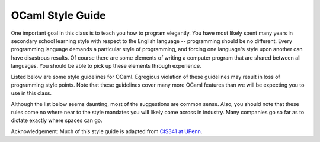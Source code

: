 
.. _codestyle:

OCaml Style Guide
=================

One important goal in this class is to teach you how to program elegantly. You have most likely spent many years in secondary school learning style with respect to the English language -- programming should be no different. Every programming language demands a particular style of programming, and forcing one language's style upon another can have disastrous results. Of course there are some elements of writing a computer program that are shared between all languages. You should be able to pick up these elements through experience.

Listed below are some style guidelines for OCaml.  Egregious violation of these guidelines may result in loss of programming style points. Note that these guidelines cover many more OCaml features than we will be expecting you to use in this class.

Although the list below seems daunting, most of the suggestions are common sense. Also, you should note that these rules come no where near to the style mandates you will likely come across in industry.  Many companies go so far as to dictate exactly where spaces can go.

Acknowledgement: Much of this style guide is adapted from `CIS341 at UPenn <https://www.cis.upenn.edu/~cis341/20sp/programming_style.shtml>`_.

.. raw:: html

 <embed>
 <style>
 table, th, td {
   border: 1px solid black;
   border-collapse: collapse;
 }
 th, td {
   padding: 5px;
   text-align: left;    
 }
 
  tt {
     font-family: monospace;
 }
 /* For formatting code examples */

 pre {
     font-family: monospace;
 }    

 pre.code {
     width: 95%;
     max-width: 80em;
     color: var(--Color--code-fg);
     background-color: var(--Color--code-bg);
     display: block;
     margin: 15px auto;
     padding: 10px;
     border: 1px solid var(--Color--code-border);
 }

 pre.error {
     color: var(--Color--code-error);
 }
 </style>

 
 <p style="margin-bottom: 0px;"><b>File Submission Requirements:</b></p>
 <ol style="margin-top: 0px;">
   <li><a href="#1">Code must compile</a></li>
   <li><a href="#2">80 column limit</a></li>
   <li><a href="#3">No tab characters</a></li>
 </ol></p>
 <p style="margin-bottom: 0px;"><b>Commenting:</b></p>
 <ol  start="4" style="margin-top: 0px;">
   <li><a href="#4">Comments go above the code they reference</a></li>
   <li><a href="#5">Avoid useless comments</a></li>
   <li><a href="#6">Avoid over-commenting</a></li>
   <li><a href="#7">Line breaks</a></li>
   <li><a href="#8">Proper multi-line commenting</a></li>
 </ol>
 </p>
 <p style="margin-bottom: 0px;"><b>Naming and Declarations:</b></p>
 <ol start="9" style="margin-top: 0px;">
   <li><a href="#9">Use meaningful names</a></li>
   <li><a href="#10">Naming conventions</a></li>
   <li><a href="#11">Type annotations</a></li>
   <li><a href="#12">Avoid global mutable variables</a></li>
   <li><a href="#13">When to rename variables</a></li>
   <li><a href="#14">Order of declarations in a structure</a></li>
 </ol>
 </p>
 <p style="margin-bottom: 0px;"><b>Indentation:</b></p>
 <ol start="15" style="margin-top: 0px;">
   <li><a href="#15">Indent two spaces at a time</a></li>
   <li><a href="#16">Indenting nested <tt>let</tt> expressions</a></li>
   <li><a href="#17">Indenting <tt>match</tt> expressions</a></li>
   <li><a href="#18">Indenting <tt>if</tt> expressions</a></li>
   <li><a href="#19">Indenting comments</a></li>
 </ol>
 </p>
 <p style="margin-bottom: 0px;"><b>Using Parentheses:</b></p>
 <ol start="20" style="margin-top: 0px;">
   <li><a href="#20">Parenthesize to help indentation</a></li>
   <li><a href="#21">Wrap match expressions with parenthesis</a></li>
   <li><a href="#22">Over parenthesizing</a></li>
 </ol>
 </p>
 <p style="margin-bottom: 0px;"><b>Pattern Matching:</b></p>
 <ol start="23" style="margin-top: 0px;">
   <li><a href="#23">No incomplete pattern matches</a></li>
   <li><a href="#24">Pattern match in the function arguments when possible</a></li>
   <li><a href="#25">Function arguments should not use values for patterns</a></li>
   <li><a href="#26">Avoid using too many projections</a></li>
   <li><a href="#27">Pattern match with as few match expressions as necessary</a></li>
   <li><a href="#28">Don't use <tt>List.hd</tt>, <tt>List.tl</tt>, or <tt>List.nth</tt></a></li>
 </ol>
 </p>
 <p style="margin-bottom: 0px;"><b>Code Factoring:</b></p>
 <ol start="29" style="margin-top: 0px;">
   <li><a href="#29">Don't let expressions take up multiple lines</a></li>
   <li><a href="#30">Breakup large functions into smaller functions</a></li>
   <li><a href="#31">Over-factoring code</a></li>
 </ol>
 </p>
 <p style="margin-bottom: 0px;"><b>Verbosity:</b></p>
 <ol start="32" style="margin-top: 0px;">
   <li><a href="#32">Don't rewrite existing code</a></li>
   <li><a href="#33">Misusing <tt>if</tt> expressions</a></li>
   <li><a href="#34">Misusing <tt>match</tt> expressions</a></li>
   <li><a href="#35">Other common misuses</a></li>
   <li><a href="#36">Don't rewrap functions</a></li>
   <li><a href="#37">Avoid computing values twice</a></li>
 </ol>
 <hr>
 <h3>File Submission Requirements</h3>
 <ol start="1">
   <li><a name="1"></a><b>Code Must Compile:</b> Any code you submit <b>must</b>
     compile.  If it does not compile, we won't grade the project and
     you will lose all the points for the project. You should treat any
     compiler warnings as errors.</li>

   <li><a name="2"></a><b>80 Column Limit:</b> No line of code should have more than
     80 columns.  Using more than 80 columns causes your code to wrap around
     to the next line which is devastating for readability.
     Ensuring that all your lines fall within the 80 column limit
     is not something you should do when you have finished programming.</li>

   <li><a name="3"></a><b>No Tab Characters:</b> Do not use the tab character
     (0x09).  Instead, use spaces to control indenting.  Eclipse
     provides good tab stops by default. The Emacs
     package from the OCaml website avoids using tabs (with the exception of pasting
     text from the clipboard or kill ring).  When in ml-mode, Emacs
     uses the <tt>TAB</tt> key to control indenting instead of inserting the tab
     character.</li>
 </ol>
 <h3>Commenting</h3>
 <ol start="4">
   <li><a name="4"></a><b>Comments Go Above the Code They Reference:</b> Consider
     the following:
     <div style="margin-left: 25px;">
       <pre style="margin-top: 0px; margin-bottom: 0px;">let sum = List.fold_left (+) 0
 <span class="comment">(* Sums a list of integers. *)</span>

 <span class="comment">(* Sums a list of integers. *)</span>
 let sum = List.fold_left (+) 0</pre>
     </div>
     The latter is the better style, although you may find some source
     code that uses the first.  We require that you use
     the latter.</li>
 </ol>
 <ol start="5">
   <li><a name="5"></a><b>Avoid Useless Comments:</b> Comments that merely repeat
     the code it references or state the obvious are a travesty to
     programmers.  Comments should state the invariants, the non-obvious, or
     any references that have more information about the code.</li>
 </ol>
 <ol start="6">
   <li><a name="6"></a><b>Avoid Over-commenting:</b> Incredibly long comments are
     not very useful.  Long comments should only appear at the top of a file
     -- here you should explain the overall design of the code and reference any
     sources that have more information about the algorithms or data
     structures.  All other comments in the file should be as short as
     possible, after all brevity is the soul of wit.  Most often the best
     place for any comment is just before a function declaration.  Rarely
     should you need to comment within a function -- variable naming should be
     enough.</li>
 </ol>
 <ol start="7">
   <li><a name="7"></a><b>Line Breaks:</b> Obviously the best way to stay within
     the 80 character limit imposed by the rule above is pressing the enter key
     every once and a while.  Empty lines should be included
     between value declarations within a <tt>struct</tt> block, especially
     between function declarations.  Often it is not necessary to have empty
     lines between other declarations unless you are separating the different
     types of declarations (such as structures, types, exceptions and
     values).  Unless function declarations within a <tt>let</tt> block are
     long, there should be no empty lines within a <tt>let</tt> block. There should
     never be an empty line within an expression.</li>
 </ol>
 <ol start="8">
   <li><a name="8"></a><b>Proper Multi-line Commenting:</b> When comments are
     printed on paper, the reader lacks the advantage of color highlighting
     performed by an editor such as Emacs.  This makes it important for you
     to distinguish comments from code.  When a comment extends beyond one
     line, it should be preceded with a <tt>*</tt> similar to the following:
     <div style="margin-left: 25px;">
       <pre style="margin-top: 0px;"><span class="comment">(* This is one of those rare but long comments
  * that need to span multiple lines because
  * the code is unusually complex and requires
  * extra explanation. *)</span>
 let complicatedFunction () = ...</pre>
     </div>
   </li>
 </ol>
 <h3>Naming and Declarations</h3>
 <ol start="9">
   <li><a name="9"></a><b>Use Meaningful Names:</b> Variable names should
     describe what they are for.  Distinguishing what a variable references
     is best done by following a particular naming convention (see suggestion
     below).  Variable names should be words or combinations of words. 
     Cases where variable names can be one letter are in a short let
     blocks.  Often it is the case that a function used in a fold, filter,
     or map is bound to the name <tt>f</tt>.  Here is an example for short
     variable names:
     <div style="margin-left: 25px;">
       <pre style="margin-top: 0px;"><span class="keyword"> let d = Unix.localtime (Unix.time ()) in<br> let m = d.Unix.tm_min in<br> let s = d.Unix.tm_min in<br> let f n = (n mod 3) = 0 in<br>	  List.filter f [m;s]</span></pre>
     </div>
   </li>
 </ol>

 <ol start="10">
   <li><a name="10"></a><b>Naming Conventions:</b> The following are
   the naming guidelines that are followed by the OCaml library; try to
   follow similar conventions:
     <div style="margin-left: 25px;">
       <table cellspacing="0" style="border: 0.5pt solid black;">
         <col>
         <col width="10">
         <col>
         <col width="10">
         <col>
         <tbody><tr style="background-color: silver; color: black;">
           <td style="border-bottom: 0.5pt solid black;" valign="top"><b>Token</b></td>
           <td style="border-bottom: 0.5pt solid black;" valign="top"> </td>
           <td style="border-bottom: 0.5pt solid black;" valign="top"><b>Convention</b></td>
           <td style="border-bottom: 0.5pt solid black;" valign="top"> </td>
           <td style="border-bottom: 0.5pt solid black;" valign="top"><b>Example</b></td>
         </tr>
         <tr>
           <td style="border-bottom: 0.5pt solid black;" valign="top"><i>Variables
               and functions</i></td>
           <td style="border-bottom: 0.5pt solid black;" valign="top"> </td>
           <td style="border-bottom: 0.5pt solid black;" valign="top">Symbolic
             or initial lower case. Use underscores for multiword names:</td>
           <td style="border-bottom: 0.5pt solid black;" valign="top"> </td>
           <td style="border-bottom: 0.5pt solid black;" valign="top"><tt>get_item</tt></td>
         </tr>
         <tr>
           <td style="border-bottom: 0.5pt solid black;" valign="top"><i>Constructors</i></td>
           <td style="border-bottom: 0.5pt solid black;" valign="top"> </td>
           <td style="border-bottom: 0.5pt solid black;" valign="top">Initial upper
             case.  Use embedded caps for multiword names.  Historic
             exceptions are <tt>true</tt>, and <tt>false</tt>. 
             Rarely are symbolic names like <tt>::</tt> used.</td>
           <td style="border-bottom: 0.5pt solid black;" valign="top"> </td>
           <td style="border-bottom: 0.5pt solid black;" valign="top"><tt>Node<br>
             EmptyQueue</tt></td>
         </tr>
         <tr>
           <td style="border-bottom: 0.5pt solid black;" valign="top"><i>Types</i></td>
           <td style="border-bottom: 0.5pt solid black;" valign="top"> </td>
           <td style="border-bottom: 0.5pt solid black;" valign="top">All lower
             case.  Use underscores for multiword names.</td>
           <td style="border-bottom: 0.5pt solid black;" valign="top"> </td>
           <td style="border-bottom: 0.5pt solid black;" valign="top"><tt>priority_queue</tt></td>
         </tr>
         <tr>
           <td style="border-bottom: 0.5pt solid black;" valign="top"><i>Module
               Types</i></td>
           <td style="border-bottom: 0.5pt solid black;" valign="top"> </td>
           <td style="border-bottom: 0.5pt solid black;" valign="top">Initial upper
             case.  Use embedded caps for multiword names.</td>
           <td style="border-bottom: 0.5pt solid black;" valign="top"> </td>
           <td style="border-bottom: 0.5pt solid black;" valign="top"><tt>PriorityQueue</tt></td>
         </tr>
         <tr>
           <td style="border-bottom: 0.5pt solid black;" valign="top"><i>Modules</i></td>
           <td style="border-bottom: 0.5pt solid black;" valign="top"> </td>
           <td style="border-bottom: 0.5pt solid black;" valign="top">Same as
              module type convention.</td>
           <td style="border-bottom: 0.5pt solid black;" valign="top"> </td>
           <td style="border-bottom: 0.5pt solid black;" valign="top"><tt>PriorityQueue</tt></td>
         </tr><tr>
           <td valign="top"><i>Functors</i></td>
           <td valign="top"> </td>
           <td valign="top">Same as module type convention.</td>
           <td valign="top"> </td>
           <td valign="top"><tt>PriorityQueue</tt></td>
       </tr></tbody></table>
     </div>
     These conventions are not enforced by the compiler, though
     violations of the variable/constructor conventions ought to cause warning
     messages because of the danger of a constructor turning into a variable when
     it is misspelled.</li>
 </ol>

 <ol start="11">
   <li><a name="11"></a><b>Type Annotations:</b> Complex or potentially
   ambiguous top-level
   functions and values should be declared with types to aid the reader.  Consider the following:
     <div style="margin-left: 25px;">
       <pre style="margin-top: 0px; margin-bottom: 0px;">
  let get_bit bitidx n =
    let shb = Int32.shift_left 1l bitidx in
    Int32.logand shb n = shb

  let get_bit (bitidx:int) (n:int32):bool =
    let shb = Int32.shift_left 1l bitidx in
    Int32.logand shb n = shb
       </pre>
     </div>
     The latter is considered better. Such type annotations can also
     help significantly when debugging typechecking problems.</li>
 </ol>
 <ol start="12">
   <li><a name="12"></a><b>Avoid Global Mutable Variables:</b> Mutable values
     should be local to closures and almost never declared as a structure's
     value.  Making a mutable value global causes many problems. 
     First, running code that mutates the value cannot be ensured that the value
     is consistent with the algorithm, as it might be modified outside the
     function or by a previous execution of the algorithm.  Second, and more
     importantly, having global mutable values makes it more likely that your
     code is nonreentrant.  Without proper knowledge of the ramifications,
     declaring global mutable values can extend beyond bad style to incorrect
     code.  </li>
 </ol>
 <ol start="13">
   <li><a name="13"></a><b>When to Rename Variables:</b> You should rarely need
     to rename values, in fact this is a sure way to obfuscate code. 
     Renaming a value should be backed up with a very good reason. One instance
     where renaming a variable is common and encouraged is aliasing structures.
     In these cases, other structures used by functions within the current
     structure are aliased to one or two letter variables at the top of the <tt>struct</tt>
     block. This serves two purposes: it shortens the name of the structure and
     it documents the structures you use. Here is an example:
     <div style="margin-left: 25px;">
       <pre style="margin-top: 0px;">
   <span class="keyword">module</span> H = Hashtbl
   <span class="keyword">module</span> L = List
   <span class="keyword">module</span> A = Array
   ...
 </pre>
     </div>
   </li>
 </ol>
 <ol start="14">
   <li><a name="14"></a><b>Order of Declarations in a Structure:</b> When
     declaring elements in a file (or nested module) you first alias the structures
     you intend to use, followed by the types, followed by exceptions, and lastly
     list all
     the value declarations for the structure. Here is an example:
     <div style="margin-left: 25px;">
       <pre style="margin-top: 0px; margin-bottom: 0px;">  modul<span class="keyword">e</span> L = List
   <span class="keyword">type</span> foo = unit
   <span class="keyword">exception</span> InternalError
   let first list = L.nth list 0
 </pre>
     </div>
     Note that every declaration within the structure should be indented the same
     amount.</li>
 </ol>

 <h3>Indenting</h3>
 <ol start="15">
   <li><a name="15"></a><b>Indent Two Spaces at a Time:</b> Most lines that
     indent code should only indent by two spaces more than the previous line of
     code.</li>
   <li><a name="16"></a><b>Indenting nested <tt>let</tt>
   expressions:</b>  Blocks of code that have nested <tt>let</tt>
   expressions should not be indented.

   <br><b>Bad:</b>
    <pre style="margin-top: 0px; margin-bottom: 0px;">
    let x = exp1 in
       let y = exp2 in
         x + y
    </pre>
    <br><b>Good:</b>
    <pre style="margin-top: 0px; margin-bottom: 0px;">
    let x = exp1 in
    let y = exp2 in
      x + y
    </pre>

   <li><a name="17"></a><b>Indenting <tt>match</tt> Expressions:</b> Indent
     similar to the following.
     <div style="margin-left: 25px;">
       <pre style="margin-top: 0px;"><span class="keyword">match</span> expr with
 | pat1 -&gt; ...
 | pat2 -&gt; ...</pre>
     </div>
   </li>
   <li><a name="18"></a><b>Indenting <tt>if</tt> Expressions:</b> Indent similar
     to the following.
     <div style="margin-left: 25px;">
       <pre style="margin-top: 0px;"><span class="keyword">if</span> exp1 <span class="keyword">then</span> exp2              <span class="keyword">if</span> exp1 <span class="keyword">then</span>
 <span class="keyword">else</span> <span class="keyword">if</span> exp3 <span class="keyword">then</span> exp4           exp2
 <span class="keyword">else</span> <span class="keyword">if</span> exp5 <span class="keyword">then</span> exp6         <span class="keyword">else</span> exp3
      <span class="keyword">else</span> exp8

 <span class="keyword">if</span> exp1 <span class="keyword">then</span> exp2 <span class="keyword">else</span> exp3    

 <span class="keyword">if</span> exp1 <span class="keyword">then</span> exp2
 <span class="keyword">else</span> exp3</pre>
     </div>
   </li>
   <li><a name="19"></a><b>Indenting Comments:</b> Comments should be indented to
     the level of the line of code that follows the comment.
     <div style="margin-left: 25px;"> </div>
   </li>
 </ol>

 <h3>Using Parentheses:</h3>
 <ol start="20">
   <li><a name="20"></a><b>Parenthesize to Help Indentation:</b> Indentation
     algorithms are often assisted by added parenthesization.  Consider the
     following:
     <div style="margin-left: 25px;">
       <pre style="margin-top: 0px; margin-bottom: 0px;">let x = <span class="string">"Long line..."</span>^
   <span class="string">"Another long line."</span>

 <span class="keyword">let</span> x = (<span class="string">"Long line..."</span>^
          <span class="string">"Another long line."</span>)</pre>
     </div>
     The latter is considered better style.</li>
   <li><a name="21"></a><b>Wrap <tt>match</tt> Expressions with Parenthesis:</b>
     This avoids a common (and confusing) error that you get when you have a
     nested <tt>match</tt> expression. </li>
   <li><a name="22"></a><b>Over Parenthesizing:</b> Parenthesis have many
     semantic purposes in ML, including constructing tuples, grouping sequences
     of side-effect expressions, forcing higher-precedence on an expression for
     parsing, and grouping structures for functor arguments.  Clearly, the
     parenthesis must be used with care.  You may only use parentheses when
     necessary or when it improves readability.  Consider the following two
     function applications:
     <div style="margin-left: 25px;">
       <pre style="margin-top: 0px; margin-bottom: 0px;">let x = function1 (arg1) (arg2) (function2 (arg3)) (arg4)

 let x = function1 arg1 arg2 (function2 arg3) arg4</pre>
     </div>
     The latter is considered better style. Parentheses should usually not appear on a
     line by themselves, nor should they be the first graphical character --
     parentheses do not serve the same purpose as brackets do in C or Java.</li>
 </ol>
 <h3>Pattern Matching</h3>
 <ol start="23">
   <li><a name="23"></a><b>No Incomplete Pattern Matches:</b> Incomplete pattern
     matches are flagged with compiler warnings. We strongly discourage compiler
     warnings when grading; thus, if there is a compiler warning, the project
     will get reduced style points.</li>

   <li><a name="24"></a><b>Pattern Match in the Function Arguments When Possible:</b>
     Tuples, records and datatypes can be deconstructed using pattern
     matching.  If you simply deconstruct the function argument before you
     do anything useful, it is better to pattern match in the function argument.
     Consider these examples:
     <div style="margin-left: 25px;">
       <table cellpadding="0" cellspacing="0">
         <tbody><tr>
           <td><b>Bad</b></td>
           <td>          </td>
           <td><b>Good</b></td>
         </tr>
         <tr>
           <td valign="top">
             <pre>let f arg1 arg2 = 
   let x = fst arg1 in
   let y = snd arg1 in
   let z = fst arg2 in
   ...
 </pre>
           </td>
           <td> </td>
           <td valign="top">
             <pre>let f (x,y) (z,_) = ...</pre>
           </td>
         </tr>
         <tr>
           <td valign="top">
             <pre>let f arg1 = 
   let x = arg1.foo in
   let y = arg1.bar in
   let baz = arg1.baz in
   ...
 </pre>
           </td><td> </td>
           <td valign="top">
             <pre>let f {foo=x, bar=y, baz} = ...</pre>
           </td>
         </tr>
       </tbody></table>
     </div>
   </li>

   <li><a name="25"></a><b>Function Arguments Should Not Use Values for Patterns:</b>
     You should only deconstruct values with variable names and/or wildcards in
     function arguments.  If you want to pattern match against a specific
     value, use a <tt>match</tt> expression or an <tt>if</tt> expression.  We
     include this rule because there are too many errors that can occur when you
     don't do this exactly right.  Consider the following:
     <div style="margin-left: 25px;">
       <pre style="margin-top: 0px; margin-bottom: 0px;">let fact 0 = 1
   | fact n = n * fact(n-1)

 let fact n =
   <span class="keyword">if</span> n=0 <span class="keyword">then</span> 1
   <span class="keyword">else</span> n * fact(n-1)</pre>
     </div>
     The latter is considered better style.</li>

   <li><a name="26"></a><b>Avoid Using Too Many Projections:</b> Frequently
     projecting a value from a record or tuple causes your code to become
     unreadable.  This is especially a problem with tuple projection because
     the value is not documented by a variable name.  To prevent
     projections, you should use pattern matching with a function argument or a
     value declaration.  Of course, using projections is okay as long as it
     is infrequent and the meaning is clearly understood from the context. 
     The above rule shows how to pattern match in the function arguments. 
     Here is an example for pattern matching with value declarations.
     <div style="margin-left: 25px;">
       <table>
         <tbody><tr>
           <td><b>Bad</b></td>
           <td>          </td>
           <td><b>Good</b></td>
         </tr>
         <tr>
           <td valign="top">
             <pre><span class="keyword">let</span> v = someFunction() in
 let x = fst v in
 let y = snd v <span class="keyword">in</span>
   x+y
 </pre>
           </td>
           <td> </td>
           <td valign="top">
             <pre><span class="keyword">let</span>  x,y = someFunction() <span class="keyword">in</span>
   x+y
 </pre>
           </td>
         </tr>
       </tbody></table>
     </div>
   </li>

   <li><a name="27"></a><b>Pattern Match with as Few <tt>match</tt> Expressions as
     Necessary:</b> Rather than nest <tt>match</tt> expressions, you can combine
     them by pattern matching against a tuple.  Of course, this doesn't work
     if one of the nested <tt>match</tt> expressions matches against a value
     obtained from a branch in another <tt>match</tt> expression. 
     Nevertheless, if all the values are independent of each other you should
     combine the values in a tuple and match against that.  Here is an
     example:<br>
     <div style="margin-left: 25px;">
       <b>Bad</b>
       <pre style="margin-top: 0px; margin-bottom: 0px;">     <span class="keyword">let</span> d = Date.fromTimeLocal(Unix.time()) in
      <span class="keyword">match</span> Date.month d with
        | Date.Jan -&gt; (<span class="keyword">match</span> Date.day d with
                       | 1 -&gt; print <span class="string">"Happy New Year"</span>
                       | _ -&gt; ())
        | Date.Jul -&gt; (<span class="keyword">match</span> Date.day d with
                       | 4 -&gt; print <span class="string">"Happy Independence Day"</span>
                       | _ -&gt; ())
        | Date.Oct -&gt; (<span class="keyword">match</span> Date.day d with
                       | 10 -&gt; print <span class="string">"Happy Metric Day"</span>
                       | _ -&gt; ())
      </pre>
       <b>Good</b>
       <pre style="margin-top: 0px;">     <span class="keyword">let</span>  d = Date.fromTimeLocal(Unix.time()) <span class="keyword">in</span>
        <span class="keyword">match</span> (Date.month d, Date.day d) <span class="keyword">of</span>
        | (Date.Jan, 1) -&gt; print <span class="string">"Happy New Year"</span>
        | (Date.Jul, 4) -&gt; print <span class="string">"Happy Independence Day"</span>
        | (Date.Oct, 10) -&gt; print <span class="string">"Happy Metric Day"</span>
        | _ -&gt; ()
      </pre>
     </div>
   </li>

   <li><a name="28"></a><b>Don't use <tt>List.hd</tt>,
   <tt>List.tl</tt>, or <tt>List.nth</tt>:</b>
     The functions <tt>hd</tt>, <tt>tl</tt>, and <tt>nth</tt> are used to
     deconstruct  list types; however, they raise exceptions on
     certain inputs.  You should rarely use these functions.  In the
     case that you find it absolutely necessary to use these (something that
     probably won't ever happen), you should handle any exceptions that can be
     raised by these functions.</li>
 </ol>
 <h3>Code Factoring</h3>
 <ol start="29">
   <li><a name="29"></a><b>Don't Let Expressions Take Up Multiple Lines:</b> If a
     tuple consists of more than two or three elements, you should consider using
     a record instead of a tuple.  Records have the advantage of placing
     each name on a separate line and still looking good.  Constructing a
     tuple over multiple lines makes your code look hideous -- the expressions
     within the tuple construction should be extraordinarily simple.  Other
     expressions that take up multiple lines should be done with a lot of
     thought.  The best way to transform code that constructs expressions
     over multiple lines to something that has good style is to factor the code
     using a <tt>let</tt> expression.  Consider the following:
     <div style="margin-left: 25px;">
       <b>Bad</b>
       <pre style="margin-top: 0px; margin-bottom: 0px;">     <span class="keyword">fun</span> euclid (m:int,n:int) : (int * int * int) =
        <span class="keyword">if</span> n=0
          <span class="keyword">then</span> (b 1, b 0, m)
        <span class="keyword">else</span> (#2 (euclid (n, m mod n)), u - (m div n) *
              (euclid (n, m mod n)), #3 (euclid (n, m mod n)))</pre>
       <b>Good</b>
       <pre style="margin-top: 0px; margin-bottom: 0px;">     <span class="keyword">fun</span> euclid (m:int,n:int) : (int * int * int) =
        <span class="keyword">if</span> n=0
          <span class="keyword">then</span> (b 1, b 0, m)
        <span class="keyword">else</span>
          <span class="keyword">let</span> q = m div n in
          <span class="keyword">let</span> r = n mod n in
          <span class="keyword">let</span> (u,v,g) = euclid (n,r) in
            (v, u-(q*v), g)
     </div>
   </li>


   <li><a name="30"></a><b>Breakup Large Functions into Smaller Functions:</b>
     One of the greatest advantages of functional programming is that it
     encourages writing smaller functions and combining them to solve bigger
     problems.  Just how and when to break up functions is something that
     comes with experience.</li>

   <li><a name="31"></a><b>Over-factoring code:</b> In some situations, it's not
     necessary to bind the results of an expression to a variable.  Consider
     the following:
     <div style="margin-left: 25px;">
       <b>Bad</b>
       <pre style="margin-top: 0px; margin-bottom: 0px;">     <span class="keyword">let</span><span class="keyword">l</span> x = TextIO.inputLine TextIO.stdIn <span class="keyword">in</span>
        <span class="keyword">match</span> x with
          ...
      </pre>
       <b>Good</b>
       <pre style="margin-top: 0px; margin-bottom: 0px;">     <span class="keyword">match</span> TextIO.inputLine TextIO.stdIn with
        ...</pre>
     </div>
     Here is another example of over-factoring (provided y is not a large
     expression):
     <div style="margin-left: 25px;">
       <pre style="margin-top: 0px; margin-bottom: 0px;"><span class="keyword">let</span>  x = y*y <span class="keyword">in</span> x+z 

 y*y + z</pre>
     </div>
     The latter is considered better.</li>
 </ol>

 <h3>Verbosity</h3>
 <ol start="32">
   <li><a name="32"></a><b>Don't Rewrite Existing Code:</b> The OCaml <a href="http://caml.inria.fr/ocaml/htmlman/manual034.html">standard
     libraries</a> have a great number of functions and data structures
     -- use them!  Often students will recode <tt><a
     href="http://caml.inria.fr/ocaml/htmlman/libref/List.html">List.filter</a></tt>,
     <tt>List.map</tt>, and similar functions.  Another common
     way in which one can avoid recoding is to use the <tt>fold</tt>
     functions.  Writing a function that recursively walks down a
     list can almost always make use of <tt>List.fold_left</tt> or
     <tt>List.fold_right</tt>.  Other data structures often have similar
     folding functions; use them whenever they are available.</li>

   <li><a name="33"></a><b>Misusing <tt>if</tt> Expressions:</b> Remember that
     the type of the condition in an <tt>if</tt> expression is <tt>bool</tt>. In
     general, the type of an <tt>if</tt> expression is <tt>'a</tt>, but in the
     case that the type is <tt>bool</tt>, you should not be using <tt>if</tt> at
     all. Consider the following:
     <div style="margin-left: 25px;">
       <table style="border: 0.5pt solid black;" cellspacing="0">
         <tbody><tr style="background-color: silver; color: black;">
           <td style="border-bottom: 0.5pt solid black;"><b>Bad</b></td>
           <td style="border-bottom: 0.5pt solid black;">       
               </td>
           <td style="border-bottom: 0.5pt solid black;"><b>Good</b></td>
         </tr>
         <tr>
           <td style="border-bottom: 0.5pt solid black;"><tt><span class="keyword">if</span>
             e <span class="keyword">then</span> true <span class="keyword">else</span>
             false</tt></td>
           <td style="border-bottom: 0.5pt solid black;"> </td>
           <td style="border-bottom: 0.5pt solid black;"><tt>e</tt></td>
         </tr>
         <tr>
           <td style="border-bottom: 0.5pt solid black;"><tt><span class="keyword">if</span>
             e <span class="keyword">then</span> false <span class="keyword">else</span>
             true</tt></td>
           <td style="border-bottom: 0.5pt solid black;"> </td>
           <td style="border-bottom: 0.5pt solid black;"><tt>not e</tt></td>
         </tr>
         <tr>
           <td style="border-bottom: 0.5pt solid black;"><tt><span class="keyword">if</span>
             beta <span class="keyword">then</span> beta <span class="keyword">else</span>
             false</tt></td>
           <td style="border-bottom: 0.5pt solid black;"> </td>
           <td style="border-bottom: 0.5pt solid black;"><tt>beta</tt></td>
         </tr>
         <tr>
           <td style="border-bottom: 0.5pt solid black;"><tt><span class="keyword">if</span>
             not e <span class="keyword">then</span> x <span class="keyword">else</span>
             y</tt></td>
           <td style="border-bottom: 0.5pt solid black;"> </td>
           <td style="border-bottom: 0.5pt solid black;"><tt><span class="keyword">if</span>
             e <span class="keyword">then</span> y <span class="keyword">else</span>
             x</tt></td>
         </tr>
         <tr>
           <td style="border-bottom: 0.5pt solid black;"><tt><span class="keyword">if</span>
             x <span class="keyword">then</span> true <span class="keyword">else</span>
             y</tt></td>
           <td style="border-bottom: 0.5pt solid black;"> </td>
           <td style="border-bottom: 0.5pt solid black;"><tt>x <span class="keyword">||</span>
             y</tt></td>
         </tr>
         <tr>
           <td style="border-bottom: 0.5pt solid black;"><tt><span class="keyword">if</span>
             x <span class="keyword">then</span> y <span class="keyword">else</span>
             false</tt></td>
           <td style="border-bottom: 0.5pt solid black;"> </td>
           <td style="border-bottom: 0.5pt solid black;"><tt>x <span class="keyword">&amp;&amp;</span>
             y</tt></td>
         </tr>
         <tr>
           <td style="border-bottom: 0.5pt solid black;"><tt><span class="keyword">if</span>
             x <span class="keyword">then</span> false <span class="keyword">else</span>
             y</tt></td>
           <td style="border-bottom: 0.5pt solid black;"> </td>
           <td style="border-bottom: 0.5pt solid black;"><tt>not x <span class="keyword">&amp;&amp;</span>
             y</tt></td>
         </tr>
         <tr>
           <td><tt><span class="keyword">if</span> x <span class="keyword">then</span>
             y <span class="keyword">else</span> true</tt></td>
           <td> </td>
           <td><tt>not x || y</tt></td>
         </tr>
       </tbody></table>
     </div>
   </li>

   <li><a name="34"></a><b>Misusing <tt>match</tt> Expressions:</b> The <tt>match</tt>
     expression is misused in two common situations.  First, <tt>match</tt>
     should never be used in place of an <tt>if</tt> expression (that's why <tt>if</tt>
     exists).  Note the following:
     <div style="margin-left: 25px;">
       <pre style="margin-top: 0px; margin-bottom: 0px;"><span class="keyword">match</span> e with
 | true -&gt; x 
 | false -&gt; y

 <span class="keyword">if</span> e <span class="keyword">then</span> x <span class="keyword">else</span> y</pre>
     </div>
     The latter expression is much better.  Another situation where <tt>if</tt>
     expressions are preferred over <tt>match</tt> expressions is as follows:
     <div style="margin-left: 25px;">
       <pre style="margin-top: 0px; margin-bottom: 0px;"><span class="keyword">match</span> e with
 | c -&gt; x   <span class="comment">(* c is a constant value *)</span>
 | _ -&gt; y

 <span class="keyword">if</span> e=c <span class="keyword">then</span> x <span class="keyword">else</span> y</pre>
     </div>
     The latter expression is definitely better.  The other misuse is using <tt>match</tt>
     when pattern matching with a <tt>val</tt> declaration is enough. Consider
     the following:
     <div style="margin-left: 25px;">
       <pre style="margin-top: 0px; margin-bottom: 0px;"><span class="keyword">letl</span> x = <span class="keyword">match</span> expr with (y,z) -&gt; y

 let x,_ = expr</pre>
     </div>
     The latter is considered better.</li>

   <li><a name="35"></a><b>Other Common Misuses:</b> Here is a bunch of other
     common mistakes to watch out for:
     <div style="margin-left: 25px;">
       <table style="border: 0.5pt solid black;" cellspacing="0">
         <tbody><tr style="background-color: silver; color: black;">
           <td style="border-bottom: 0.5pt solid black;"><b>Bad</b></td>
           <td style="border-bottom: 0.5pt solid black;">       
               </td>
           <td style="border-bottom: 0.5pt solid black;"><b>Good</b></td>
         </tr>
         <tr>
           <td style="border-bottom: 0.5pt solid black;"><tt>l::nil</tt></td>
           <td style="border-bottom: 0.5pt solid black;"> </td>
           <td style="border-bottom: 0.5pt solid black;"><tt>[l]</tt></td>
         </tr>
         <tr>
           <td style="border-bottom: 0.5pt solid black;"><tt>l::[]</tt></td>
           <td style="border-bottom: 0.5pt solid black;"> </td>
           <td style="border-bottom: 0.5pt solid black;"><tt>[l]</tt></td>
         </tr>
         <tr>
           <td style="border-bottom: 0.5pt solid black;"><tt>length + 0</tt></td>
           <td style="border-bottom: 0.5pt solid black;"> </td>
           <td style="border-bottom: 0.5pt solid black;"><tt>length</tt></td>
         </tr>
         <tr>
           <td style="border-bottom: 0.5pt solid black;"><tt>length * 1</tt></td>
           <td style="border-bottom: 0.5pt solid black;"> </td>
           <td style="border-bottom: 0.5pt solid black;"><tt>length</tt></td>
         </tr>
         <tr>
           <td style="border-bottom: 0.5pt solid black;"><tt>big exp * same big exp</tt></td>
           <td style="border-bottom: 0.5pt solid black;"> </td>
           <td style="border-bottom: 0.5pt solid black;"><tt><span class="keyword">let</span>
              x = big exp <span class="keyword">in</span>
             x*x </tt></td>
         </tr>
         <tr>
           <td style="border-bottom: 0.5pt solid black;"><tt><span class="keyword">if</span>
             x <span class="keyword">then</span> f a b c1<br>
             <span class="keyword">else</span> f a b c2</tt></td>
           <td style="border-bottom: 0.5pt solid black;"> </td>
           <td style="border-bottom: 0.5pt solid black;"><tt>f a b <span class="keyword">(if</span>
             x <span class="keyword">then</span> c1 <span class="keyword">else</span>
             c2)</tt></td>
         </tr>
       </tbody></table>
     </div>
   </li>

   <li><a name="36"></a><b>Don't Rewrap Functions:</b> When passing a function
     around as an argument to another function, don't rewrap the function if it
     already does what you want it to.  Here's an example:
     <div style="margin-left: 25px;">
       <pre style="margin-top: 0px; margin-bottom: 0px;">List.map (<span class="keyword">fun</span> x -&gt; sqrt x) [1.0; 4.0; 9.0; 16.0]

 List.map sqrt [1.0; 4.0; 9.0; 16.0]</pre>
     </div>
     The latter is better. Another case for rewrapping a function is often
     associated with infix binary operators. To prevent rewrapping the binary
     operator, use the <tt>op</tt> keyword. Consider this example:
     <div style="margin-left: 25px;">
       <pre style="margin-top: 0px; margin-bottom: 0px;">fold_left (<span class="keyword">fun</span>  x y -&gt; x + y) 0

 fold_left (+) 0</pre>
     </div>
     The latter is considered better style.</li>

   <li><a name="37"></a><b>Avoid Computing Values Twice:</b> When computing
     values twice you're wasting the CPU time and making your program ugly. The
     best way to avoid computing things twice is to create a <tt>let</tt>
     expression and bind the computed value to a variable name. This has the
     added benefit of letting you document the purpose of the value with a
     variable name -- which means less commenting.</li>
 </ol> 


 </embed>
